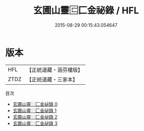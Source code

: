 #+TITLE: 玄圃山靈⿷匚金祕錄 / HFL

#+DATE: 2015-08-29 00:15:43.054647
* 版本
 |       HFL|【正統道藏・涵芬樓版】|
 |      ZTDZ|【正統道藏・三家本】|
目次
 - [[file:KR5b0285_000.txt][玄圃山靈⿷匚金祕錄 0]]
 - [[file:KR5b0285_001.txt][玄圃山靈⿷匚金祕錄 1]]
 - [[file:KR5b0285_002.txt][玄圃山靈⿷匚金祕錄 2]]
 - [[file:KR5b0285_003.txt][玄圃山靈⿷匚金祕錄 3]]
